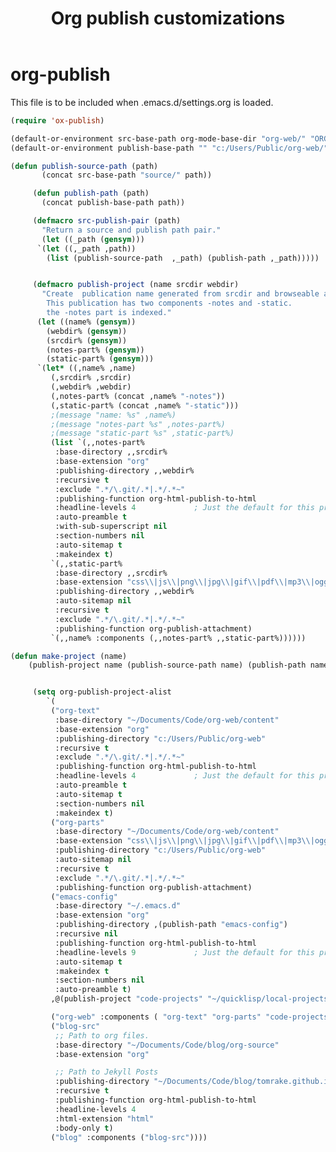 
#+TITLE: Org publish customizations

* org-publish
  This file is to be included when .emacs.d/settings.org is loaded.
#+BEGIN_SRC emacs-lisp
  (require 'ox-publish)

  (default-or-environment src-base-path org-mode-base-dir "org-web/" "ORG-PUBLISH-SRC")
  (default-or-environment publish-base-path "" "c:/Users/Public/org-web/" "ORG-PUBLIC-TARGET")

  (defun publish-source-path (path)
	     (concat src-base-path "source/" path))

	   (defun publish-path (path)
	     (concat publish-base-path path))

	   (defmacro src-publish-pair (path)
	     "Return a source and publish path pair."
	     (let ((_path (gensym)))
		`(let ((,_path ,path))
		  (list (publish-source-path  ,_path) (publish-path ,_path)))))


	   (defmacro publish-project (name srcdir webdir)
	     "Create  publication name generated from srcdir and browseable at webdir.
	      This publication has two components -notes and -static.
	      the -notes part is indexed."
	    (let ((name% (gensym))
		  (webdir% (gensym))
		  (srcdir% (gensym))
		  (notes-part% (gensym))
		  (static-part% (gensym)))
	    `(let* ((,name% ,name)
		   (,srcdir% ,srcdir)
		   (,webdir% ,webdir)
		   (,notes-part% (concat ,name% "-notes"))
		   (,static-part% (concat ,name% "-static")))
		   ;(message "name: %s" ,name%)
		   ;(message "notes-part %s" ,notes-part%)
		   ;(message "static-part %s" ,static-part%)
		   (list `(,,notes-part%
		    :base-directory ,,srcdir%
		    :base-extension "org"
		    :publishing-directory ,,webdir%
		    :recursive t
		    :exclude ".*/\.git/.*|.*/.*~"
		    :publishing-function org-html-publish-to-html
		    :headline-levels 4             ; Just the default for this project.
		    :auto-preamble t
		    :with-sub-superscript nil
		    :section-numbers nil
		    :auto-sitemap t
		    :makeindex t)
		   `(,,static-part%
		    :base-directory ,,srcdir%
		    :base-extension "css\\|js\\|png\\|jpg\\|gif\\|pdf\\|mp3\\|ogg\\|swf"
		    :publishing-directory ,,webdir%
		    :auto-sitemap nil
		    :recursive t
		    :exclude ".*/\.git/.*|.*/.*~"
		    :publishing-function org-publish-attachment)
		   `(,,name% :components (,,notes-part% ,,static-part%))))))

  (defun make-project (name)
      (publish-project name (publish-source-path name) (publish-path name)))


	   (setq org-publish-project-alist
		  `(
		   ("org-text"
		    :base-directory "~/Documents/Code/org-web/content"
		    :base-extension "org"
		    :publishing-directory "c:/Users/Public/org-web"
		    :recursive t
		    :exclude ".*/\.git/.*|.*/.*~"
		    :publishing-function org-html-publish-to-html
		    :headline-levels 4             ; Just the default for this project.
		    :auto-preamble t
		    :auto-sitemap t
		    :section-numbers nil
		    :makeindex t)
		   ("org-parts"
		    :base-directory "~/Documents/Code/org-web/content"
		    :base-extension "css\\|js\\|png\\|jpg\\|gif\\|pdf\\|mp3\\|ogg\\|swf"
		    :publishing-directory "c:/Users/Public/org-web"
		    :auto-sitemap nil
		    :recursive t
		    :exclude ".*/\.git/.*|.*/.*~"
		    :publishing-function org-publish-attachment)		      
		   ("emacs-config"
		    :base-directory "~/.emacs.d"
		    :base-extension "org"
		    :publishing-directory ,(publish-path "emacs-config")
		    :recursive nil
		    :publishing-function org-html-publish-to-html
		    :headline-levels 9             ; Just the default for this project.
		    :auto-sitemap t
		    :makeindex t
		    :section-numbers nil
		    :auto-preamble t)
		   ,@(publish-project "code-projects" "~/quicklisp/local-projects"(publish-path "code-projects"))

		   ("org-web" :components ( "org-text" "org-parts" "code-projects" "emacs-config"))
		   ("blog-src"
		    ;; Path to org files.
		    :base-directory "~/Documents/Code/blog/org-source"
		    :base-extension "org"

		    ;; Path to Jekyll Posts
		    :publishing-directory "~/Documents/Code/blog/tomrake.github.io/_drafts/"
		    :recursive t
		    :publishing-function org-html-publish-to-html
		    :headline-levels 4
		    :html-extension "html"
		    :body-only t)
		   ("blog" :components ("blog-src"))))
#+END_SRC  

